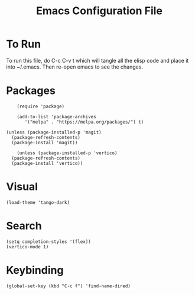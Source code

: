 #+TITLE: Emacs Configuration File
#+PROPERTY: header-args :tangle ~/.emacs

* To Run
To run this file, do C-c C-v t which will tangle all the elisp code and place it into ~/.emacs. Then re-open emacs to see the changes.

* Packages
#+begin_src elisp
      (require 'package)

      (add-to-list 'package-archives
		 '("melpa" . "https://melpa.org/packages/") t)

  (unless (package-installed-p 'magit)
	(package-refresh-contents)
	(package-install 'magit))
  
      (unless (package-installed-p 'vertico)
	(package-refresh-contents)
	(package-install 'vertico))
#+end_src

* Visual
#+begin_src elisp
(load-theme 'tango-dark)
#+end_src

* Search
#+begin_src elisp
(setq completion-styles '(flex))
(vertico-mode 1)
#+end_src

* Keybinding
#+begin_src elisp
(global-set-key (kbd "C-c f") 'find-name-dired)
#+end_src
